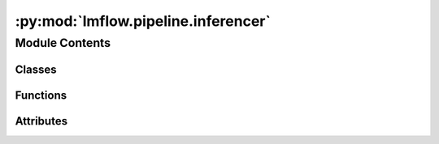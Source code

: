 :py:mod:`lmflow.pipeline.inferencer`
====================================

.. py:module:: lmflow.pipeline.inferencer

.. autoapi-nested-parse::

   The Inferencer class simplifies the process of model inferencing.

   ..
       !! processed by numpydoc !!


Module Contents
---------------

Classes
~~~~~~~

.. autoapisummary::

   lmflow.pipeline.inferencer.Inferencer
   lmflow.pipeline.inferencer.SpeculativeInferencer



Functions
~~~~~~~~~

.. autoapisummary::

   lmflow.pipeline.inferencer.rstrip_partial_utf8



Attributes
~~~~~~~~~~

.. autoapisummary::

   lmflow.pipeline.inferencer.supported_dataset_type
   lmflow.pipeline.inferencer.logger


.. py:function:: rstrip_partial_utf8(string)


.. py:data:: supported_dataset_type
   :annotation: = ['text_only', 'image_text']

   

.. py:data:: logger
   

   

.. py:class:: Inferencer(model_args, data_args, inferencer_args)

   Bases: :py:obj:`lmflow.pipeline.base_pipeline.BasePipeline`

   
   Initializes the `Inferencer` class with given arguments.


   :Parameters:

       **model_args** : ModelArguments object.
           Contains the arguments required to load the model.

       **data_args** : DatasetArguments object.
           Contains the arguments required to load the dataset.

       **inferencer_args** : InferencerArguments object.
           Contains the arguments required to perform inference.














   ..
       !! processed by numpydoc !!
   .. py:method:: create_dataloader(dataset: lmflow.datasets.dataset.Dataset)

      
      Batchlize dataset and format it to dataloader.

      Args:
          dataset (Dataset): the dataset object

      Output:
          dataloader (batchlize): the dataloader object
          dataset_size (int): the length of the dataset















      ..
          !! processed by numpydoc !!

   .. py:method:: inference(model, dataset: lmflow.datasets.dataset.Dataset, max_new_tokens: int = 100, temperature: float = 0.0, prompt_structure: str = '{input}', remove_image_flag: bool = False, chatbot_type: str = 'mini_gpt')

      
      Perform inference for a model


      :Parameters:

          **model** : TunableModel object.
              TunableModel to perform inference

          **dataset** : Dataset object.
              ..

          **Returns:**
              ..

          **output_dataset: Dataset object.**
              ..














      ..
          !! processed by numpydoc !!

   .. py:method:: stream_inference(context, model, max_new_tokens, token_per_step, temperature, end_string, input_dataset, remove_image_flag: bool = False)



.. py:class:: SpeculativeInferencer(model_args, draft_model_args, data_args, inferencer_args)

   Bases: :py:obj:`Inferencer`

   
   Ref: [arXiv:2211.17192v2](https://arxiv.org/abs/2211.17192)


   :Parameters:

       **target_model_args** : ModelArguments object.
           Contains the arguments required to load the target model.

       **draft_model_args** : ModelArguments object.
           Contains the arguments required to load the draft model.

       **data_args** : DatasetArguments object.
           Contains the arguments required to load the dataset.

       **inferencer_args** : InferencerArguments object.
           Contains the arguments required to perform inference.














   ..
       !! processed by numpydoc !!
   .. py:method:: score_to_prob(scores: torch.Tensor, temperature: float = 0.0, top_p: float = 1.0) -> torch.Tensor
      :staticmethod:

      
      Convert scores (NOT softmaxed tensor) to probabilities with support for temperature, top-p sampling, and argmax.


      :Parameters:

          **scores** : torch.Tensor
              Input scores.

          **temperature** : float, optional
              Temperature parameter for controlling randomness. Higher values make the distribution more uniform, 
              lower values make it peakier. When temperature <= 1e-6, argmax is used. by default 0.0

          **top_p** : float, optional
              Top-p sampling parameter for controlling the cumulative probability threshold, by default 1.0 (no threshold)

      :Returns:

          torch.Tensor
              Probability distribution after adjustments.













      ..
          !! processed by numpydoc !!

   .. py:method:: sample(prob: torch.Tensor, num_samples: int = 1) -> Dict
      :staticmethod:

      
      Sample from a tensor of probabilities
















      ..
          !! processed by numpydoc !!

   .. py:method:: predict_next_token(model: lmflow.models.hf_decoder_model.HFDecoderModel, input_ids: torch.Tensor, num_new_tokens: int = 1)
      :staticmethod:

      
      Predict the next token given the input_ids.
















      ..
          !! processed by numpydoc !!

   .. py:method:: autoregressive_sampling(input_ids: torch.Tensor, model: lmflow.models.hf_decoder_model.HFDecoderModel, temperature: float = 0.0, num_new_tokens: int = 5) -> Dict

      
      Ref: [arXiv:2211.17192v2](https://arxiv.org/abs/2211.17192) Section 2.2
















      ..
          !! processed by numpydoc !!

   .. py:method:: inference(model: lmflow.models.hf_decoder_model.HFDecoderModel, draft_model: lmflow.models.hf_decoder_model.HFDecoderModel, input: str, temperature: float = 0.0, gamma: int = 5, max_new_tokens: int = 100)

      
      Perform inference for a model


      :Parameters:

          **model** : HFDecoderModel object.
              TunableModel to verify tokens generated by the draft model.

          **draft_model** : HFDecoderModel object.
              TunableModel that provides approximations of the target model.

          **input** : str.
              The input text (i.e., the prompt) for the model.

          **gamma** : int.
              The number of tokens to be generated by the draft model within each iter.

          **max_new_tokens** : int.
              The maximum number of tokens to be generated by the target model.

      :Returns:

          output: str.
              The output text generated by the model.













      ..
          !! processed by numpydoc !!

   .. py:method:: stream_inference()
      :abstractmethod:



